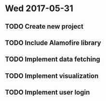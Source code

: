 * Wed 2017-05-31
** TODO Create new project
** TODO Include Alamofire library
** TODO Implement data fetching
** TODO Implement visualization
** TODO Implement user login
